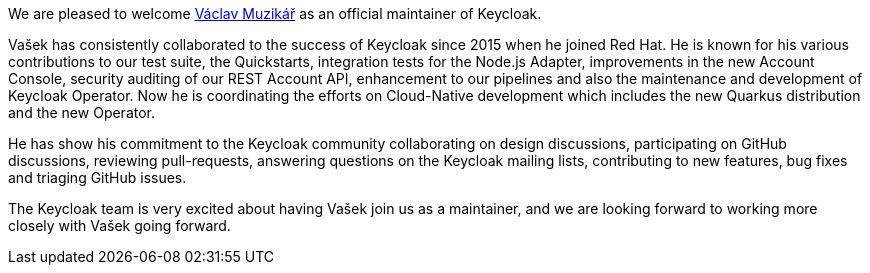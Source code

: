 :title: New Keycloak maintainer: Václav Muzikář
:date: TBD
:publish: true
:author: TBD

We are pleased to welcome https://github.com/vmuzikar[Václav Muzikář] as an official maintainer of Keycloak.

Vašek has consistently collaborated to the success of Keycloak since 2015 when he joined Red Hat. He is known for his various contributions to our test suite, the Quickstarts, integration tests for the Node.js Adapter, improvements in the new Account Console, security auditing of our REST Account API, enhancement to our pipelines and also the maintenance and development of Keycloak Operator. Now he is coordinating the efforts on Cloud-Native development which includes the new Quarkus distribution and the new Operator.

He has show his commitment to the Keycloak community collaborating on design discussions, participating on GitHub discussions, reviewing pull-requests, answering questions on the Keycloak mailing lists, contributing to new features, bug fixes and triaging GitHub issues.

The Keycloak team is very excited about having Vašek join us as a maintainer, and we are looking forward to working more closely with Vašek going forward.